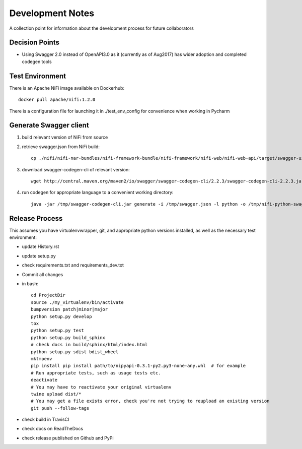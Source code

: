 .. highlight:: shell

=================
Development Notes
=================

A collection point for information about the development process for future collaborators


Decision Points
---------------

* Using Swagger 2.0 instead of OpenAPI3.0 as it (currently as of Aug2017) has wider adoption and completed codegen tools


Test Environment
----------------

There is an Apache NiFi image available on Dockerhub::

    docker pull apache/nifi:1.2.0

There is a configuration file for launching it in ./test_env_config for convenience when working in Pycharm


Generate Swagger client
---------------------------

1. build relevant version of NiFi from source
2. retrieve swagger.json from NiFi build::

    cp ./nifi/nifi-nar-bundles/nifi-framework-bundle/nifi-framework/nifi-web/nifi-web-api/target/swagger-ui/swagger.json /tmp

3. download swagger-codegen-cli of relevant version::

    wget http://central.maven.org/maven2/io/swagger/swagger-codegen-cli/2.2.3/swagger-codegen-cli-2.2.3.jar -O /tmp/swagger-codegen-cli.jar

4. run codegen for appropriate language to a convenient working directory::

    java -jar /tmp/swagger-codegen-cli.jar generate -i /tmp/swagger.json -l python -o /tmp/nifi-python-swagger-client

Release Process
---------------

This assumes you have virtualenvwrapper, git, and appropriate python versions installed, as well as the necessary test environment:

- update History.rst
- update setup.py
- check requirements.txt and requirements_dev.txt
- Commit all changes
- in bash::

    cd ProjectDir
    source ./my_virtualenv/bin/activate
    bumpversion patch|minor|major
    python setup.py develop
    tox
    python setup.py test
    python setup.py build_sphinx
    # check docs in build/sphinx/html/index.html
    python setup.py sdist bdist_wheel
    mktmpenv
    pip install pip install path/to/nipyapi-0.3.1-py2.py3-none-any.whl  # for example
    # Run appropriate tests, such as usage tests etc.
    deactivate
    # You may have to reactivate your original virtualenv
    twine upload dist/*
    # You may get a file exists error, check you're not trying to reupload an existing version
    git push --follow-tags

- check build in TravisCI
- check docs on ReadTheDocs
- check release published on Github and PyPi
